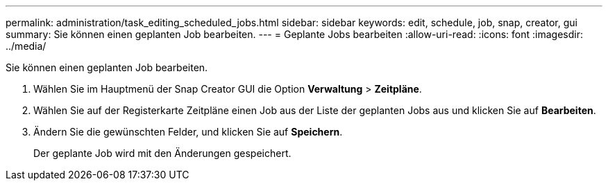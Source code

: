---
permalink: administration/task_editing_scheduled_jobs.html 
sidebar: sidebar 
keywords: edit, schedule, job, snap, creator, gui 
summary: Sie können einen geplanten Job bearbeiten. 
---
= Geplante Jobs bearbeiten
:allow-uri-read: 
:icons: font
:imagesdir: ../media/


[role="lead"]
Sie können einen geplanten Job bearbeiten.

. Wählen Sie im Hauptmenü der Snap Creator GUI die Option *Verwaltung* > *Zeitpläne*.
. Wählen Sie auf der Registerkarte Zeitpläne einen Job aus der Liste der geplanten Jobs aus und klicken Sie auf *Bearbeiten*.
. Ändern Sie die gewünschten Felder, und klicken Sie auf *Speichern*.
+
Der geplante Job wird mit den Änderungen gespeichert.


